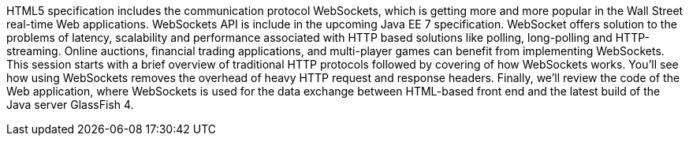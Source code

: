 HTML5 specification includes the communication protocol WebSockets, which is getting more and more popular in the Wall Street real-time Web applications. WebSockets API is include in the upcoming Java EE 7 specification. WebSocket offers solution to the problems of latency, scalability and performance associated with HTTP based solutions like polling, long-polling and HTTP-streaming. Online auctions, financial trading applications, and multi-player games can benefit from implementing WebSockets.  This session starts with a brief overview of traditional HTTP protocols followed by covering of how WebSockets works. You'll see how using WebSockets removes the overhead of heavy HTTP request and response headers.  Finally, we'll review the code of the Web application, where WebSockets is used for the data exchange between HTML-based front end and the latest build of the Java server GlassFish 4.